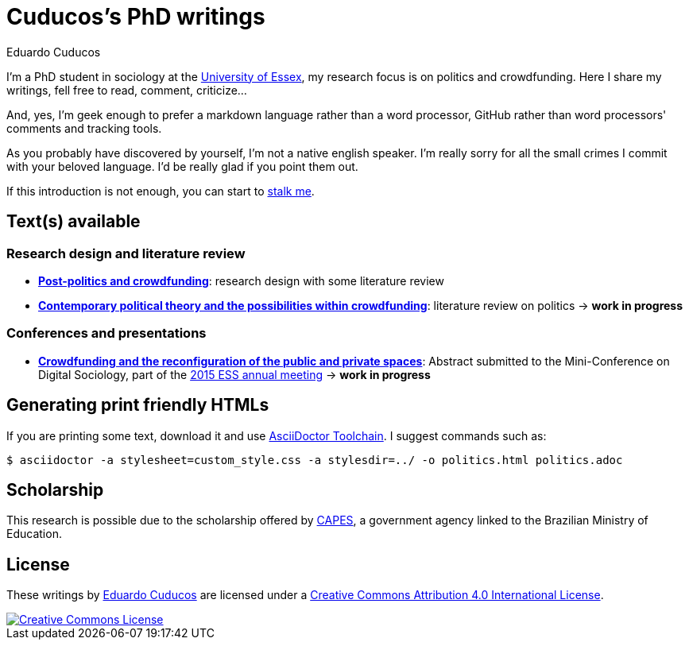 = Cuducos's PhD writings 
Eduardo Cuducos
:homepage: http://cuducos.me

I'm a PhD student in sociology at the http://www.essex.ac.uk[University of Essex], my research focus is on politics and crowdfunding. Here I share my writings, fell free to read, comment, criticize…

And, yes, I'm geek enough to prefer a markdown language rather than a word processor, GitHub rather than word processors' comments and tracking tools.

As you probably have discovered by yourself, I’m not a native english speaker. I’m really sorry for all the small crimes I commit with your beloved language. I’d be really glad if you point them out.

If this introduction is not enough, you can start to http://cuducos.me[stalk me]. 

== Text(s) available

=== Research design and literature review

* link:literature-review/research-design.adoc[*Post-politics and crowdfunding*]: research design with some literature review
* link:literature-review/politics.adoc[*Contemporary political theory and the possibilities within crowdfunding*]: literature review on politics -> *work in progress*

=== Conferences and presentations

* link:conferences/ess2015/abstract.adoc[*Crowdfunding and the reconfiguration of the public and private spaces*]: Abstract submitted to the Mini-Conference on Digital Sociology, part of the link:http://www.essnet.org/?page_id=47[2015 ESS annual meeting] -> *work in progress*

== Generating print friendly HTMLs

If you are printing some text, download it and use link:http://asciidoctor.org/docs/install-toolchain/[AsciiDoctor Toolchain]. I suggest commands such as:

 $ asciidoctor -a stylesheet=custom_style.css -a stylesdir=../ -o politics.html politics.adoc

== Scholarship

This research is possible due to the scholarship offered by link:http://capes.gov.br/[CAPES], a government agency linked to the Brazilian Ministry of Education.

== License

These writings by http://about.me/cuducos[Eduardo Cuducos] are licensed under a http://creativecommons.org/licenses/by/4.0/[Creative Commons Attribution 4.0 International License].

image::https://i.creativecommons.org/l/by/4.0/88x31.png[Creative Commons License, link="http://creativecommons.org/licenses/by/4"]
